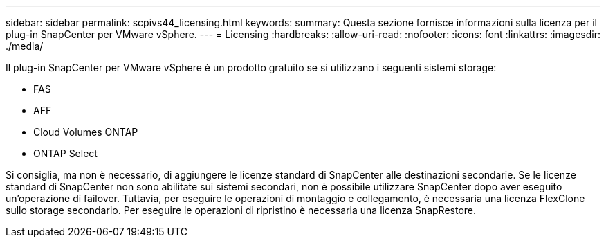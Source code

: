 ---
sidebar: sidebar 
permalink: scpivs44_licensing.html 
keywords:  
summary: Questa sezione fornisce informazioni sulla licenza per il plug-in SnapCenter per VMware vSphere. 
---
= Licensing
:hardbreaks:
:allow-uri-read: 
:nofooter: 
:icons: font
:linkattrs: 
:imagesdir: ./media/


[role="lead"]
Il plug-in SnapCenter per VMware vSphere è un prodotto gratuito se si utilizzano i seguenti sistemi storage:

* FAS
* AFF
* Cloud Volumes ONTAP
* ONTAP Select


Si consiglia, ma non è necessario, di aggiungere le licenze standard di SnapCenter alle destinazioni secondarie. Se le licenze standard di SnapCenter non sono abilitate sui sistemi secondari, non è possibile utilizzare SnapCenter dopo aver eseguito un'operazione di failover. Tuttavia, per eseguire le operazioni di montaggio e collegamento, è necessaria una licenza FlexClone sullo storage secondario. Per eseguire le operazioni di ripristino è necessaria una licenza SnapRestore.
